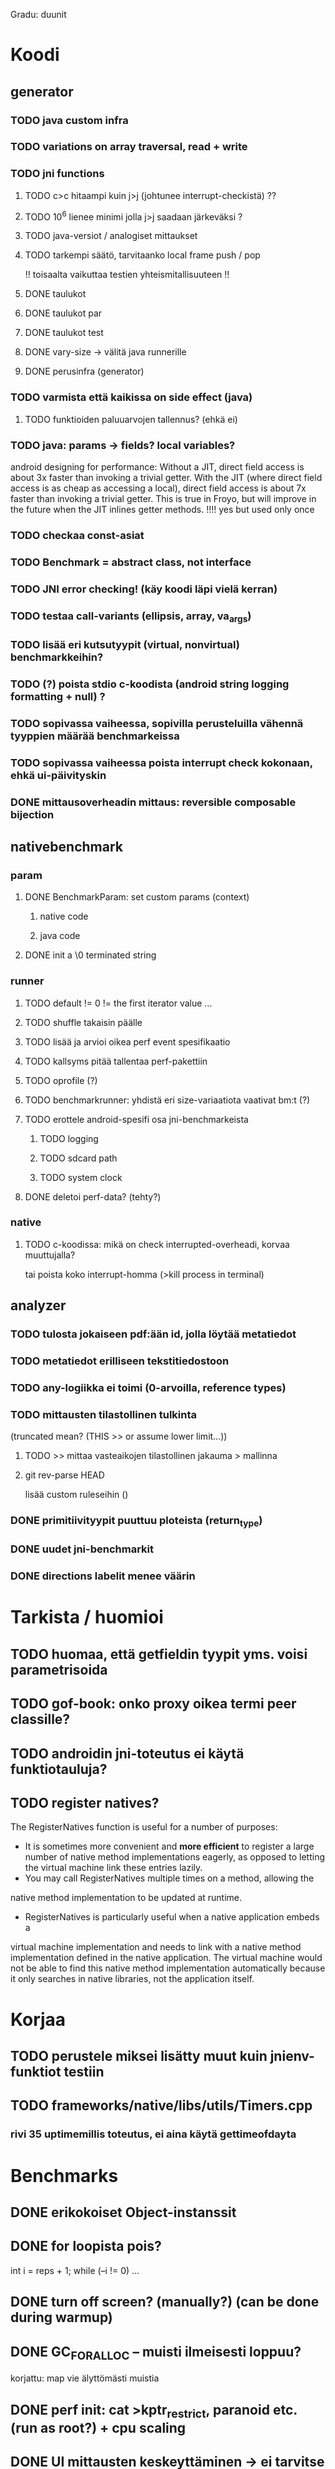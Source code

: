 
Gradu: duunit
* Koodi
** generator
*** TODO java custom infra
*** TODO variations on array traversal, read + write
*** TODO jni functions
***** TODO c>c hitaampi kuin j>j (johtunee interrupt-checkistä) ??
***** TODO 10^6 lienee minimi jolla j>j saadaan järkeväksi ?
***** TODO java-versiot / analogiset mittaukset
***** TODO tarkempi säätö, tarvitaanko local frame push / pop
      !! toisaalta vaikuttaa testien yhteismitallisuuteen !!
***** DONE taulukot
***** DONE taulukot par
***** DONE taulukot test
***** DONE vary-size -> välitä java runnerille
***** DONE perusinfra (generator)
*** TODO varmista että kaikissa on side effect (java)
**** TODO funktioiden paluuarvojen tallennus? (ehkä ei)
*** TODO java: params -> fields? local variables?
     android designing for performance: Without a JIT, direct field
  access is about 3x faster than invoking a trivial getter. With the
  JIT (where direct field access is as cheap as accessing a local),
  direct field access is about 7x faster than invoking a trivial
  getter. This is true in Froyo, but will improve in the future when
  the JIT inlines getter methods. !!!! yes but used only once
*** TODO checkaa const-asiat
*** TODO Benchmark = abstract class, not interface
*** TODO JNI error checking! (käy koodi läpi vielä kerran)
*** TODO testaa call-variants (ellipsis, array, va_args)
*** TODO lisää eri kutsutyypit (virtual, nonvirtual) benchmarkkeihin?
*** TODO (?) poista stdio c-koodista (android string logging formatting + null) ?
*** TODO sopivassa vaiheessa, sopivilla perusteluilla vähennä tyyppien määrää benchmarkeissa
*** TODO sopivassa vaiheessa poista interrupt check kokonaan, ehkä ui-päivityskin
*** DONE mittausoverheadin mittaus: reversible composable bijection
** nativebenchmark
*** param
**** DONE BenchmarkParam: set custom params (context)
***** native code
***** java code
**** DONE init a \0 terminated string
*** runner
**** TODO default != 0 != the first iterator value ...
**** TODO shuffle takaisin päälle
**** TODO lisää ja arvioi oikea perf event spesifikaatio
**** TODO kallsyms pitää tallentaa perf-pakettiin
**** TODO oprofile (?)
**** TODO benchmarkrunner: yhdistä eri size-variaatiota vaativat bm:t (?)
**** TODO erottele android-spesifi osa jni-benchmarkeista
***** TODO logging
***** TODO sdcard path
***** TODO system clock
**** DONE deletoi perf-data? (tehty?)
*** native
**** TODO c-koodissa: mikä on check interrupted-overheadi, korvaa muuttujalla?
     tai poista koko interrupt-homma  (>kill process in terminal)
** analyzer
*** TODO tulosta jokaiseen pdf:ään id, jolla löytää metatiedot
*** TODO metatiedot erilliseen tekstitiedostoon
*** TODO any-logiikka ei toimi (0-arvoilla, reference types)
*** TODO mittausten tilastollinen tulkinta
      (truncated mean? (THIS >> or assume lower limit...))
**** TODO >> mittaa vasteaikojen tilastollinen jakauma > mallinna
**** git rev-parse HEAD
     lisää custom ruleseihin ()
*** DONE primitiivityypit puuttuu ploteista (return_type)
*** DONE uudet jni-benchmarkit
*** DONE directions labelit menee väärin

* Tarkista / huomioi
** TODO huomaa, että getfieldin tyypit yms. voisi parametrisoida
** TODO gof-book: onko proxy oikea termi peer classille?
** TODO androidin jni-toteutus ei käytä funktiotauluja?
** TODO register natives?
   The RegisterNatives function is useful for a number of purposes:
   - It is sometimes more convenient and *more efficient* to register
     a large number of native method implementations eagerly, as
     opposed to letting the virtual machine link these entries lazily.
   - You may call RegisterNatives multiple times on a method, allowing the
   native method implementation to be updated at runtime.
   - RegisterNatives is particularly useful when a native application embeds a
   virtual machine implementation and needs to link with a native
   method implementation defined in the native application. The
   virtual machine would not be able to find this native method
   implementation automatically because it only searches in native
   libraries, not the application itself.
* Korjaa
** TODO perustele miksei lisätty muut kuin jnienv-funktiot testiin
** TODO frameworks/native/libs/utils/Timers.cpp
*** rivi 35 uptimemillis toteutus, ei aina käytä gettimeofdayta



* Benchmarks
** DONE erikokoiset Object-instanssit
** DONE for loopista pois?
   int i = reps + 1;
   while (--i != 0) ...
** DONE turn off screen? (manually?) (can be done during warmup)
** DONE GC_FOR_ALLOC -- muisti ilmeisesti loppuu?
   korjattu: map vie älyttömästi muistia
** DONE perf init: cat >kptr_restrict, paranoid etc. (run as root?) + cpu scaling
** DONE UI mittausten keskeyttäminen -> ei tarvitse määrittää rounds..
** DONE zip
** DONE useampi mittauskierros
*** DONE warmup round
*** DONE UI
*** DONE ne kierrokset
*** DONE mittausluettelo
*** DONE build: include git tag as resource
** DONE perf
**** TODO analyze part -> latex tables etc.
**** TODO inspect build ids
***** eu-readelf -n (elfutils) (should be done in analyze part...)
**** TODO huom! löydä oikea kerneli, systematisoi
** DONE dynamic parameter variations
** DONE refactoring: metadatacontainer -> map
** DONE no call arguments !!!
** DONE siirrä koodi eri repoon kuin gradu
** DONE korjaa build dependencies
* JNI-funktiot, use caset, kilpakumppanit
** MUST
*** access fields vs calling methods
**** erottele: find id , call
**** variaatiot: static, nonvirtual (nonvirtual: tarvitsee perintäpuun?
*** string, array, nio, variaatiot !!
*** löytämismetodit, reflektionomaiset
**** findclass, getobjectclass, getmethodid, getfieldid
**** isinstanceof, issameobject
*** viitteidenhallinta
**** new + delete : global, local, weak global
**** new local, ensurecapacity vs push/pop localframe
** MAYBE
*** poikkeukset:
**** hallinta java -> c
***** check / occurred / clear
**** heittäminen c -> java
***** throw, throw new
*** reflektio:
    jos käsitellään niin pitäisi verrata getmethodid vs
    javan reflektio-eroja...
*** threadit
**** monitorenter
** NOT
**** getsuperclass, isassignablefrom
**** defineclass, fatalerror, registernatives
* DONE Peruskutsutestit

| java | c    | suunta | java | NOTES                                                                    |
|------+------+--------+------+--------------------------------------------------------------------------|
| :.   | :.   | ->     | :.   | C2JBenchmarkNNNN -> t_caller_java(classname) -> javacounterparts         |
| :.   | :.:: | <<     | ---- | C2CBenchmarkNNNN -> t_caller_native(methodname)                          |
| ---- | ::   | <-     | ::   | J2CBenchmarkNNNN -> c_nativemethod.t                                     |
| ---- | ---- | >>     | :.   | J2JBenchmarkNNNN -> javacounterparts                                     |
|------+------+--------+------+--------------------------------------------------------------------------|

Native2JavaBenchmark:
native run method, method name derived from Native2JavaBenchmark_X_run
 - callee name derived from benchmark number NNNN

Native2NativeBenchmark:
native run method, method name derived from Native2NativeBenchmark_X_run
 - callee name derived from benchmark number NNNN

Benchmark:
native counterpart, method name derived from Benchmark_nativemethod

Java2JavaBenchmark:
java run method, callee name derived from benchmark number NNNN
